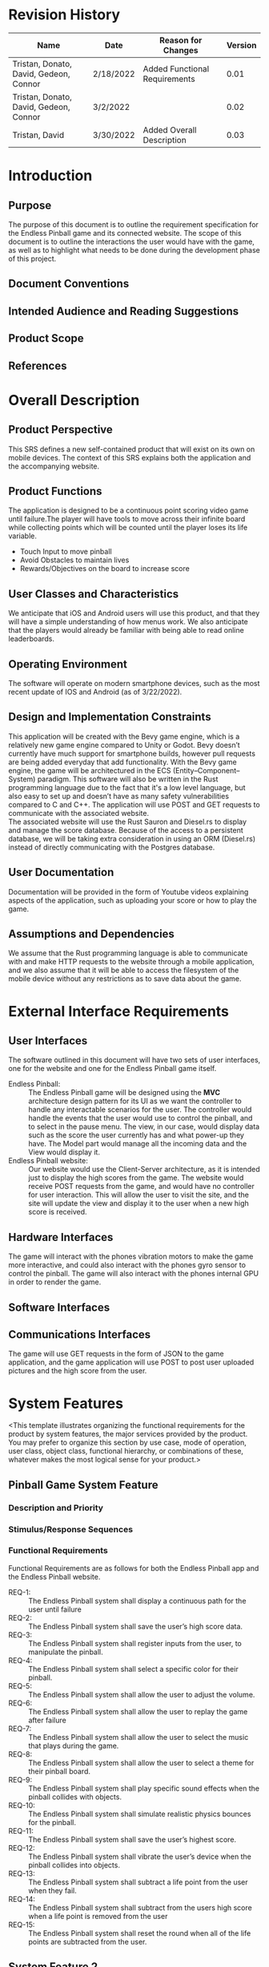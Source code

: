 #+AUTHOR: Tristan Zippert
#+STARTUP: showeverything

#+LATEX_CLASS_OPTIONS: [11pt]
#+LATEX_HEADER: \usepackage[margin=1in]{geometry}
#+LATEX_HEADER: \usepackage{enumitem}

#+LaTeX_HEADER: \setlist{leftmargin=0.25in,nosep}
#+LaTeX_HEADER: \documentclass[10pt,a4paper,showtrims]{document}
#+LaTex_HEADER: \usepackage[labelfont=bf]{caption}
#+LaTeX_HEADER: \hypersetup{colorlinks=true, urlcolor={blue}, linkcolor={blue}}

#+LATEX_HEADER: \usepackage[natbib=true]{biblatex}
#+LATEX_HEADER: \usepackage{tikz}
#+LATEX_HEADER: \usetikzlibrary{shapes.misc,shadows,arrows, automata, shapes.multipart, positioning}
#+LATEX_HEADER: \usepackage[linguistics]{forest}

#+LaTeX_HEADER: \usepackage{sectsty}
#+LATEX_HEADER: \usepackage{parskip}

#+OTPIONS: h:3
#+OPTIONS: toc:nil author:nil date:nil
#+STATUP: inlineimages
#+begin_export latex
\begin{flushright}
    \rule{16cm}{5pt}\vskip1cm
    \begin{bfseries}
        \Huge{SOFTWARE REQUIREMENTS\\ SPECIFICATION}\\
        \vspace{1.5cm}
        for\\
        \vspace{1.5cm}
        Endless Pinball\\
        \vspace{1.5cm}
        \LARGE{Version \myversion}\\
        \vspace{1.5cm}
        Prepared by : Tristan Zippert\\
    Donato Apon \\
     David DiFrumolo\\
       Gedeon Rugema\\
    Connor Lariviere\\ 
        \vspace{1.5cm}
        Organization : CircuitCity\\
        \vspace{1.5cm}
        \today\\
    \clearpage
    \end{bfseries}
\end{flushright}
\tableofcontents
#+end_export
* Revision History
  :PROPERTIES:
  :UNNUMBERED:
  :END:
  |Name |Date |Reason for Changes |Version |
  |---+---+---+---|
  | Tristan, Donato, David, Gedeon, Connor  | 2/18/2022  | Added Functional Requirements  |  0.01 |
   | Tristan, Donato, David, Gedeon, Connor  | 3/2/2022  |  |  0.02 |
   | Tristan, David   | 3/30/2022  | Added Overall Description |  0.03 |

* Introduction
** Purpose
The purpose of this document is to outline the requirement specification for the Endless Pinball game and its connected website. The scope of this document is to outline the interactions the user would have with the game, as well as to highlight what needs to be done during the development phase of this project. 
** Document Conventions
** Intended Audience and Reading Suggestions
** Product Scope
** References
* Overall Description
** Product Perspective
This SRS defines a new self-contained product that will exist on its own on mobile devices. The context of this SRS explains both the application and the accompanying website. 
** Product Functions
The application is designed to be a continuous point scoring video game until failure.The player will have tools to move across their infinite board while collecting points which will be counted until the player loses its life variable.
- Touch Input to move pinball
- Avoid Obstacles to maintain lives
- Rewards/Objectives on the board to increase score
** User Classes and Characteristics
We anticipate that iOS and Android users will use this product, and that they will have a simple understanding of how menus work. We also anticipate that the players would already be familiar with being able to read online leaderboards. 
** Operating Environment
The software will operate on modern smartphone devices, such as the most recent update of IOS and Android (as of 3/22/2022). 
** Design and Implementation Constraints
This application will be created with the Bevy game engine, which is a relatively new game engine compared to Unity or Godot. Bevy doesn’t currently have much support for smartphone builds, however pull requests are being added everyday that add functionality. With the Bevy game engine, the game will be architectured in the ECS (Entity–Component–System) paradigm. This software will also be written in the Rust programming language due to the fact that it's a low level language, but also easy to set up and doesn’t have as many safety vulnerabilities compared to C and C++. The application will use POST and GET requests to communicate with the associated website. 
\\
The associated website will use the Rust Sauron and Diesel.rs to display and manage the score database. Because of the access to a persistent database, we will be taking extra consideration in using an ORM (Diesel.rs) instead of directly communicating with the Postgres database. 
** User Documentation
Documentation will be provided in the form of Youtube videos explaining aspects of the application, such as uploading your score or how to play the game. 
** Assumptions and Dependencies
We assume that the Rust programming language is able to communicate with and make HTTP requests to the website through a mobile application, and we also assume that it will be able to access the filesystem of the mobile device without any restrictions as to save data about the game. 
* External Interface Requirements
** User Interfaces
The software outlined in this document will have two sets of user interfaces, one for the website and one for the Endless Pinball game itself. 
- Endless Pinball: :: The Endless Pinball game will be designed using the *MVC* architecture design pattern for its UI as we want the controller to handle any interactable scenarios for the user. The controller would handle the events that the user would use to control the pinball, and to select in the pause menu. The view, in our case, would display data such as the score the user currently has and what power-up they have. The Model part would manage all the incoming data and the View would display it. 
- Endless Pinball website: ::  Our website would use the Client-Server architecture, as it is intended just to display the high scores from the game. The website would receive POST requests from the game, and would have no controller for user interaction. This will allow the user to visit the site, and the site will update the view and display it to the user when a new high score is received. 
** Hardware Interfaces
The game will interact with the phones vibration motors to make the game more interactive, and could also interact with the phones gyro sensor to control the pinball. The game will also interact with the phones internal GPU in order to render the game. 
** Software Interfaces
** Communications Interfaces
The game will use GET requests in the form of JSON to the game application, and the game application will use POST to post user uploaded pictures and the high score from the user. 
* System Features
<This template illustrates organizing the functional requirements for the product by system
features, the major services provided by the product. You may prefer to organize this section by
use case, mode of operation, user class, object class, functional hierarchy, or combinations of
these, whatever makes the most logical sense for your product.>
** Pinball Game System Feature
*** Description and Priority
*** Stimulus/Response Sequences
*** Functional Requirements
Functional Requirements are as follows for both the Endless Pinball app and the Endless Pinball website. 
- REQ-1: :: The Endless Pinball system shall display a continuous path for the user until failure
- REQ-2: :: The Endless Pinball system shall save the user’s high score data.
- REQ-3: :: The Endless Pinball system shall register inputs from the user, to manipulate the pinball.
- REQ-4: :: The Endless Pinball system shall select a specific color for their pinball.
- REQ-5: :: The Endless Pinball system shall allow the user to adjust the volume.
- REQ-6: :: The Endless Pinball system shall allow the user to replay the game after failure
- REQ-7: :: The Endless Pinball system shall allow the user to select the music that plays during the game. 
- REQ-8: :: The Endless Pinball system shall allow the user to select a theme for their pinball board. 
- REQ-9: :: The Endless Pinball system shall play specific sound effects when the pinball collides with objects. 
- REQ-10: :: The Endless Pinball system shall simulate realistic physics bounces for the pinball. 
- REQ-11: :: The Endless Pinball system shall save the user’s highest score.
- REQ-12: :: The Endless Pinball system shall vibrate the user’s device when the pinball collides into objects. 
- REQ-13: :: The Endless Pinball system shall subtract a life point from the user when they fail.
- REQ-14: :: The Endless Pinball system shall subtract from the users high score when a life point is removed from the user
- REQ-15: :: The Endless Pinball system shall reset the round when all of the life points are subtracted from the user. 
** System Feature 2
* Other Nonfunctional Requirements
- REQ-1: :: The Endless Pinball system shall load the player’s pinball in 3 seconds 95% of the time. 
- REQ-2: :: The Endless Pinball system website shall be able to load within 1 second 98% of the time.
- REQ-3: :: The Endless Pinball system shall display a replay button in 3 seconds after failure 95% of the time
- REQ-4: :: The Endless Pinball system shall indicate a life point loss within 1 second 95% of the time
- REQ-5: :: The Endless Pinball system shall provide feedback within one second of the user’s request 99% of the time
- REQ-6: :: The Endless Pinball system website shall be able to receive web requests from the endless Pinball system within 1 second of data being sent 98% of the time. 
- REQ-7: :: The Endless Pinball system shall be able to send data successfully to the website 96% percent of the time. 
- REQ-8: :: The Endless Pinball game system shall be available to the users 99%z of the time. 
- REQ-9: :: The website system shall be able to log data without error to the database 95% of the time. 
- REQ-10: :: The website system shall be available to users twenty-four-seven 90% of the time.
** Performance Requirements
** Safety Requirements
** Security Requirements
** Software Quality Attributes
** Business Rules
* Other Requirements
** Appendix A: Glossary
   :PROPERTIES:
   :UNNUMBERED: t
   :END:
- MVC (Model View Controller): :: Software design pattern commonly associated with user interfaces that divide into connected elements such as: the /Model/, /View/, and the /Controller/
- ECS (Entity Component System): :: System architecture paradigm that follows composition of “entities” with associated “types” [[https://www.richardlord.net/blog/ecs/why-use-an-entity-framework.html][ECS architecture description]]
** Appendix B: Analysis Models
   :PROPERTIES:
   :UNNUMBERED: t
   :END:


